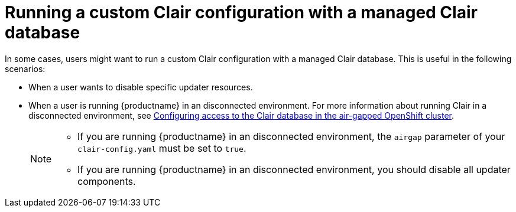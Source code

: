 :_content-type: CONCEPT
[id="custom-clair-configuration-managed-database"]
= Running a custom Clair configuration with a managed Clair database

In some cases, users might want to run a custom Clair configuration with a managed Clair database. This is useful in the following scenarios:

* When a user wants to disable specific updater resources.
* When a user is running {productname} in an disconnected environment. For more information about running Clair in a disconnected environment, see link:https://access.redhat.com/documentation/en-us/red_hat_quay/3/html-single/deploy_red_hat_quay_on_openshift_with_the_quay_operator/index#clair-openshift-airgap-database[Configuring access to the Clair database in the air-gapped OpenShift cluster].
+
[NOTE]
====
* If you are running {productname} in an disconnected environment, the `airgap` parameter of your `clair-config.yaml` must be set to `true`.
* If you are running {productname} in an disconnected environment, you should disable all updater components.
====
